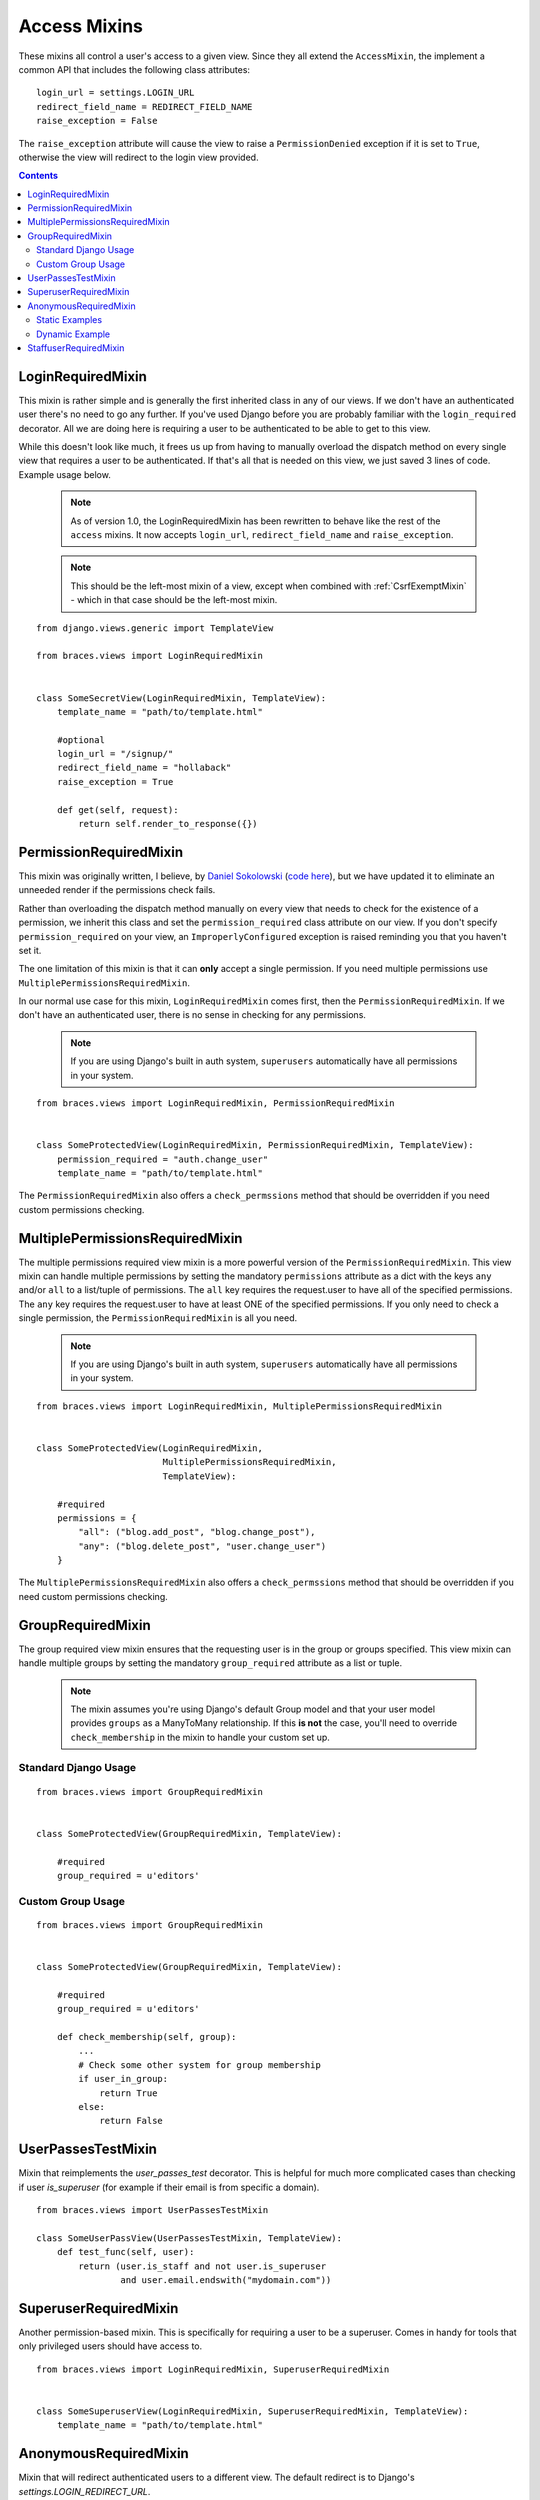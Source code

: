Access Mixins
=============

These mixins all control a user's access to a given view. Since they all extend the ``AccessMixin``, the implement a common API that includes the following class attributes:

::

    login_url = settings.LOGIN_URL
    redirect_field_name = REDIRECT_FIELD_NAME
    raise_exception = False

The ``raise_exception`` attribute will cause the view to raise a ``PermissionDenied`` exception if it is set to ``True``, otherwise the view will redirect to the login view provided.

.. contents::

.. _LoginRequiredMixin:

LoginRequiredMixin
------------------

This mixin is rather simple and is generally the first inherited class in any of our views. If we don't have an authenticated user there's no need to go any further. If you've used Django before you are probably familiar with the ``login_required`` decorator.  All we are doing here is requiring a user to be authenticated to be able to get to this view.

While this doesn't look like much, it frees us up from having to manually overload the dispatch method on every single view that requires a user to be authenticated. If that's all that is needed on this view, we just saved 3 lines of code. Example usage below.

    .. note::
        As of version 1.0, the LoginRequiredMixin has been rewritten to behave like the rest of the ``access`` mixins. It now accepts ``login_url``, ``redirect_field_name``
        and ``raise_exception``.

    .. note::

        This should be the left-most mixin of a view, except when combined with :ref:`CsrfExemptMixin` - which in that case should be the left-most mixin.

::

    from django.views.generic import TemplateView

    from braces.views import LoginRequiredMixin


    class SomeSecretView(LoginRequiredMixin, TemplateView):
        template_name = "path/to/template.html"

        #optional
        login_url = "/signup/"
        redirect_field_name = "hollaback"
        raise_exception = True

        def get(self, request):
            return self.render_to_response({})

.. _PermissionRequiredMixin:

PermissionRequiredMixin
-----------------------

This mixin was originally written, I believe, by `Daniel Sokolowski`_ (`code here`_), but we have updated it to eliminate an unneeded render if the permissions check fails.

Rather than overloading the dispatch method manually on every view that needs to check for the existence of a permission, we inherit this class and set the ``permission_required`` class attribute on our view. If you don't specify ``permission_required`` on your view, an ``ImproperlyConfigured`` exception is raised reminding you that you haven't set it.

The one limitation of this mixin is that it can **only** accept a single permission. If you need multiple permissions use ``MultiplePermissionsRequiredMixin``.

In our normal use case for this mixin, ``LoginRequiredMixin`` comes first, then the ``PermissionRequiredMixin``. If we don't have an authenticated user, there is no sense in checking for any permissions.

    .. note::
        If you are using Django's built in auth system, ``superusers`` automatically have all permissions in your system.

::

    from braces.views import LoginRequiredMixin, PermissionRequiredMixin


    class SomeProtectedView(LoginRequiredMixin, PermissionRequiredMixin, TemplateView):
        permission_required = "auth.change_user"
        template_name = "path/to/template.html"

The ``PermissionRequiredMixin`` also offers a ``check_permssions`` method that should be overridden if you need custom permissions checking.


.. _MultiplePermissionsRequiredMixin:

MultiplePermissionsRequiredMixin
--------------------------------

The multiple permissions required view mixin is a more powerful version of the ``PermissionRequiredMixin``.  This view mixin can handle multiple permissions by setting the mandatory ``permissions`` attribute as a dict with the keys ``any`` and/or ``all`` to a list/tuple of permissions.  The ``all`` key requires the request.user to have all of the specified permissions. The ``any`` key requires the request.user to have at least ONE of the specified permissions. If you only need to check a single permission, the ``PermissionRequiredMixin`` is all you need.

    .. note::
        If you are using Django's built in auth system, ``superusers`` automatically have all permissions in your system.

::

    from braces.views import LoginRequiredMixin, MultiplePermissionsRequiredMixin


    class SomeProtectedView(LoginRequiredMixin,
                            MultiplePermissionsRequiredMixin,
                            TemplateView):

        #required
        permissions = {
            "all": ("blog.add_post", "blog.change_post"),
            "any": ("blog.delete_post", "user.change_user")
        }

The ``MultiplePermissionsRequiredMixin`` also offers a ``check_permssions`` method that should be overridden if you need custom permissions checking.


.. _GroupRequiredMixin:

GroupRequiredMixin
------------------

.. versionadded:: 1.2

The group required view mixin ensures that the requesting user is in the group or groups specified. This view mixin can handle multiple groups by setting the mandatory ``group_required`` attribute as a list or tuple.

    .. note::
        The mixin assumes you're using Django's default Group model and that your user model provides ``groups`` as a ManyToMany relationship.
        If this **is not** the case, you'll need to override ``check_membership`` in the mixin to handle your custom set up.

Standard Django Usage
^^^^^^^^^^^^^^^^^^^^^

::

    from braces.views import GroupRequiredMixin


    class SomeProtectedView(GroupRequiredMixin, TemplateView):

        #required
        group_required = u'editors'


Custom Group Usage
^^^^^^^^^^^^^^^^^^

::

    from braces.views import GroupRequiredMixin


    class SomeProtectedView(GroupRequiredMixin, TemplateView):

        #required
        group_required = u'editors'

        def check_membership(self, group):
            ...
            # Check some other system for group membership
            if user_in_group:
                return True
            else:
                return False


.. _UserPassesTestMixin:

UserPassesTestMixin
------------------

.. versionadded:: dev

Mixin that reimplements the `user_passes_test` decorator. This is helpful for much more complicated cases than checking if user `is_superuser` (for example if their email is from specific a domain).

::

    from braces.views import UserPassesTestMixin

    class SomeUserPassView(UserPassesTestMixin, TemplateView):
        def test_func(self, user):
            return (user.is_staff and not user.is_superuser
                    and user.email.endswith("mydomain.com"))


.. _SuperuserRequiredMixin:

SuperuserRequiredMixin
----------------------

Another permission-based mixin. This is specifically for requiring a user to be a superuser. Comes in handy for tools that only privileged users should have access to.

::

    from braces.views import LoginRequiredMixin, SuperuserRequiredMixin


    class SomeSuperuserView(LoginRequiredMixin, SuperuserRequiredMixin, TemplateView):
        template_name = "path/to/template.html"


.. _AnonymousRequiredMixin:

AnonymousRequiredMixin
----------------------

Mixin that will redirect authenticated users to a different view. The default redirect is to
Django's `settings.LOGIN_REDIRECT_URL`.


Static Examples
^^^^^^^^^^^^^^^

::

    from braces.views import AnonymousRequiredMixin


    class SomeView(AnonymousRequiredMixin, TemplateView):
        authenticated_redirect_url = "/send/away/"


::

    from django.core.urlresolvers import reverse_lazy

    from braces.views import AnonymousRequiredMixin


    class SomeLazyView(AnonymousRequiredMixin, TemplateView):
        authenticated_redirect_url = reverse_lazy('view_url')


Dynamic Example
^^^^^^^^^^^^^^^

::

    from braces.views import AnonymousRequiredMixin


    class SomeView(AnonymousRequiredMixin, TemplateView):
        """ Redirect based on user level """
        def get_authenticated_redirect_url(self):
            if self.request.user.is_superuser:
                return '/admin/'
            return '/somewhere/else/'


.. _StaffuserRequiredMixin:

StaffuserRequiredMixin
----------------------

Similar to ``SuperuserRequiredMixin``, this mixin allows you to require a user with ``is_staff`` set to True.

::

    from braces.views import LoginRequiredMixin, StaffuserRequiredMixin


    class SomeStaffuserView(LoginRequiredMixin, StaffuserRequiredMixin, TemplateView):
        template_name = "path/to/template.html"

.. _Daniel Sokolowski: https://github.com/danols
.. _code here: https://github.com/lukaszb/django-guardian/issues/48
